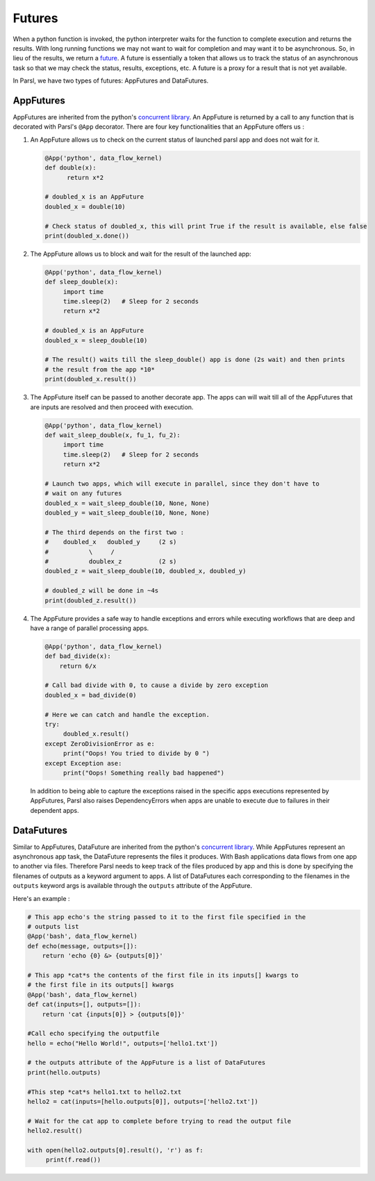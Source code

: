 .. _label-futures:

Futures
=======

When a python function is invoked, the python interpreter waits for the function to complete execution
and returns the results. With long running functions we may not want to wait for completion and may
want it to be asynchronous. So, in lieu of the results, we return a `future <https://en.wikipedia.org/wiki/Futures_and_promises>`_.
A future is essentially a token that allows us to track the status of an asynchronous task so that we may check the status,
results, exceptions, etc. A future is a proxy for a result that is not yet available.

In Parsl, we have two types of futures: AppFutures and DataFutures.

AppFutures
----------

AppFutures are inherited from the python's `concurrent library <https://docs.python.org/3/library/concurrent.futures.html>`_.
An AppFuture is returned by a call to any function that is decorated with Parsl's ``@App`` decorator.
There are four key functionalities that an AppFuture offers us :

1. An AppFuture allows us to check on the current status of launched parsl app and does not wait for it.

   .. code-block:: python

       @App('python', data_flow_kernel)
       def double(x):
             return x*2

       # doubled_x is an AppFuture
       doubled_x = double(10)

       # Check status of doubled_x, this will print True if the result is available, else false
       print(doubled_x.done())

2. The AppFuture allows us to block and wait for the result of the launched app:

   .. code-block:: python

      @App('python', data_flow_kernel)
      def sleep_double(x):
           import time
           time.sleep(2)   # Sleep for 2 seconds
           return x*2

      # doubled_x is an AppFuture
      doubled_x = sleep_double(10)

      # The result() waits till the sleep_double() app is done (2s wait) and then prints
      # the result from the app *10*
      print(doubled_x.result())

3. The AppFuture itself can be passed to another decorate app. The apps can will wait till all of the AppFutures that are inputs are resolved and then proceed with execution.

   .. code-block:: python

      @App('python', data_flow_kernel)
      def wait_sleep_double(x, fu_1, fu_2):
           import time
           time.sleep(2)   # Sleep for 2 seconds
           return x*2

      # Launch two apps, which will execute in parallel, since they don't have to
      # wait on any futures
      doubled_x = wait_sleep_double(10, None, None)
      doubled_y = wait_sleep_double(10, None, None)

      # The third depends on the first two :
      #    doubled_x   doubled_y     (2 s)
      #           \     /
      #           doublex_z          (2 s)
      doubled_z = wait_sleep_double(10, doubled_x, doubled_y)

      # doubled_z will be done in ~4s
      print(doubled_z.result())

4. The AppFuture provides a safe way to handle exceptions and errors while executing workflows that are deep and have a range of parallel processing apps.

   .. code-block:: python

      @App('python', data_flow_kernel)
      def bad_divide(x):
          return 6/x

      # Call bad divide with 0, to cause a divide by zero exception
      doubled_x = bad_divide(0)

      # Here we can catch and handle the exception.
      try:
           doubled_x.result()
      except ZeroDivisionError as e:
           print("Oops! You tried to divide by 0 ")
      except Exception ase:
           print("Oops! Something really bad happened")

   In addition to being able to capture the exceptions raised in the specific apps executions represented by AppFutures, Parsl also raises
   DependencyErrors when apps are unable to execute due to failures in their dependent apps.


DataFutures
-----------

Similar to AppFutures, DataFuture are inherited from the python's `concurrent library <https://docs.python.org/3/library/concurrent.futures.html>`_.
While AppFutures represent an asynchronous app task, the DataFuture represents the files it produces.
With Bash applications data flows from one app to another via files. Therefore Parsl needs to
keep track of the files produced by app and this is done by specifying the filenames of outputs as a
keyword argument to apps. A list of DataFutures each corresponding to the filenames in the ``outputs``
keyword args is available through the ``outputs`` attribute of the AppFuture.

Here's an example :

.. code-block:: python

      # This app echo's the string passed to it to the first file specified in the
      # outputs list
      @App('bash', data_flow_kernel)
      def echo(message, outputs=[]):
          return 'echo {0} &> {outputs[0]}'

      # This app *cat*s the contents of the first file in its inputs[] kwargs to
      # the first file in its outputs[] kwargs
      @App('bash', data_flow_kernel)
      def cat(inputs=[], outputs=[]):
          return 'cat {inputs[0]} > {outputs[0]}'

      #Call echo specifying the outputfile
      hello = echo("Hello World!", outputs=['hello1.txt'])

      # the outputs attribute of the AppFuture is a list of DataFutures
      print(hello.outputs)

      #This step *cat*s hello1.txt to hello2.txt
      hello2 = cat(inputs=[hello.outputs[0]], outputs=['hello2.txt'])

      # Wait for the cat app to complete before trying to read the output file
      hello2.result()

      with open(hello2.outputs[0].result(), 'r') as f:
           print(f.read())
   








